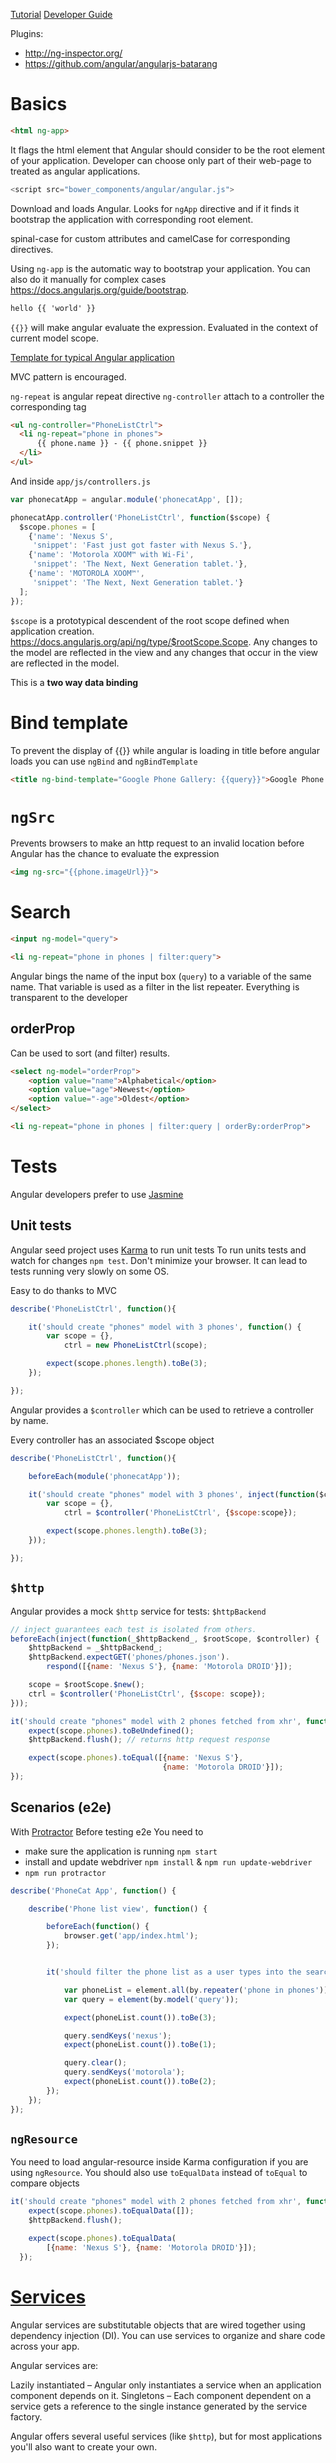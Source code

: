 [[https://docs.angularjs.org/tutorial][Tutorial]]
[[https://docs.angularjs.org/guide/][Developer Guide]]


Plugins:
 - http://ng-inspector.org/
 - https://github.com/angular/angularjs-batarang

* Basics

#+BEGIN_SRC html
<html ng-app>
#+END_SRC

It flags the html element that Angular should consider to be the root
element of your application. Developer can choose only part of their
web-page to treated as angular applications.

#+BEGIN_SRC js
<script src="bower_components/angular/angular.js">
#+END_SRC

Download and loads Angular. Looks for ~ngApp~ directive and if it
finds it bootstrap the application with corresponding root element.

spinal-case for custom attributes and camelCase for corresponding
directives.

Using ~ng-app~ is the automatic way to bootstrap your application.
You can also do it manually for complex cases https://docs.angularjs.org/guide/bootstrap.

#+BEGIN_SRC html
  hello {{ 'world' }}
#+END_SRC

~{{}}~ will make angular evaluate the expression. Evaluated in the
context of current model scope.

[[https://github.com/angular/angular-seed][Template for typical Angular application]]

MVC pattern is encouraged.

~ng-repeat~ is angular repeat directive
~ng-controller~ attach to a controller the corresponding tag

#+BEGIN_SRC html
  <ul ng-controller="PhoneListCtrl">
    <li ng-repeat="phone in phones">
        {{ phone.name }} - {{ phone.snippet }}
    </li>
  </ul>
#+END_SRC

And inside ~app/js/controllers.js~

#+BEGIN_SRC js
var phonecatApp = angular.module('phonecatApp', []);

phonecatApp.controller('PhoneListCtrl', function($scope) {
  $scope.phones = [
    {'name': 'Nexus S',
     'snippet': 'Fast just got faster with Nexus S.'},
    {'name': 'Motorola XOOM™ with Wi-Fi',
     'snippet': 'The Next, Next Generation tablet.'},
    {'name': 'MOTOROLA XOOM™',
     'snippet': 'The Next, Next Generation tablet.'}
  ];
});
#+END_SRC

~$scope~ is a prototypical descendent of the root scope defined when
application creation.
https://docs.angularjs.org/api/ng/type/$rootScope.Scope.
Any changes to the model are reflected in the view and any changes
that occur in the view are reflected in the model.

This is a *two way data binding*

* Bind template
To prevent the display of {{}} while angular is loading in title
before angular loads you can use ~ngBind~ and ~ngBindTemplate~

#+BEGIN_SRC html
<title ng-bind-template="Google Phone Gallery: {{query}}">Google Phone Gallery</title>
#+END_SRC

* ~ngSrc~
  Prevents browsers to make an http request to an invalid location before
  Angular has the chance to evaluate the expression

  #+BEGIN_SRC html
    <img ng-src="{{phone.imageUrl}}">
  #+END_SRC
* Search
  #+BEGIN_SRC html
    <input ng-model="query">

    <li ng-repeat="phone in phones | filter:query">
  #+END_SRC

  Angular bings the name of the input box (~query~) to a variable of
  the same name. That variable is used as a filter in the list
  repeater.
  Everything is transparent to the developer

** orderProp

   Can be used to sort (and filter) results.
   #+BEGIN_SRC html
     <select ng-model="orderProp">
         <option value="name">Alphabetical</option>
         <option value="age">Newest</option>
         <option value="-age">Oldest</option>
     </select>

     <li ng-repeat="phone in phones | filter:query | orderBy:orderProp">
   #+END_SRC

* Tests

  Angular developers prefer to use [[https://jasmine.github.io/][Jasmine]]

** Unit tests
  Angular seed project uses [[https://karma-runner.github.io/][Karma]] to run unit tests
  To run units tests and watch for changes ~npm test~. Don't minimize
  your browser. It can lead to tests running very slowly on some OS.

  Easy to do thanks to MVC

  #+BEGIN_SRC js
    describe('PhoneListCtrl', function(){

        it('should create "phones" model with 3 phones', function() {
            var scope = {},
                ctrl = new PhoneListCtrl(scope);

            expect(scope.phones.length).toBe(3);
        });

    });
  #+END_SRC

  Angular provides a ~$controller~ which can be used to retrieve a
  controller by name.

  Every controller has an associated $scope object

  #+BEGIN_SRC js
    describe('PhoneListCtrl', function(){

        beforeEach(module('phonecatApp'));

        it('should create "phones" model with 3 phones', inject(function($controller) {
            var scope = {},
                ctrl = $controller('PhoneListCtrl', {$scope:scope});

            expect(scope.phones.length).toBe(3);
        }));

    });
  #+END_SRC

** ~$http~
   Angular provides a mock ~$http~ service for tests: ~$httpBackend~

   #+BEGIN_SRC js
     // inject guarantees each test is isolated from others.
     beforeEach(inject(function(_$httpBackend_, $rootScope, $controller) {
         $httpBackend = _$httpBackend_;
         $httpBackend.expectGET('phones/phones.json').
             respond([{name: 'Nexus S'}, {name: 'Motorola DROID'}]);

         scope = $rootScope.$new();
         ctrl = $controller('PhoneListCtrl', {$scope: scope});
     }));

     it('should create "phones" model with 2 phones fetched from xhr', function() {
         expect(scope.phones).toBeUndefined();
         $httpBackend.flush(); // returns http request response

         expect(scope.phones).toEqual([{name: 'Nexus S'},
                                       {name: 'Motorola DROID'}]);
     });
   #+END_SRC

** Scenarios (e2e)
   With [[https://github.com/angular/protractor][Protractor]]
   Before testing e2e You need to

   + make sure the application is running ~npm start~
   + install and update webdriver ~npm install~ & ~npm run update-webdriver~
   + ~npm run protractor~

   #+BEGIN_SRC js
     describe('PhoneCat App', function() {

         describe('Phone list view', function() {

             beforeEach(function() {
                 browser.get('app/index.html');
             });


             it('should filter the phone list as a user types into the search box', function() {

                 var phoneList = element.all(by.repeater('phone in phones'));
                 var query = element(by.model('query'));

                 expect(phoneList.count()).toBe(3);

                 query.sendKeys('nexus');
                 expect(phoneList.count()).toBe(1);

                 query.clear();
                 query.sendKeys('motorola');
                 expect(phoneList.count()).toBe(2);
             });
         });
     });
   #+END_SRC

** ~ngResource~
   You need to load angular-resource inside Karma configuration if you
   are using ~ngResource~. You should also use ~toEqualData~ instead of
   ~toEqual~ to compare objects

  #+BEGIN_SRC js
    it('should create "phones" model with 2 phones fetched from xhr', function() {
        expect(scope.phones).toEqualData([]);
        $httpBackend.flush();

        expect(scope.phones).toEqualData(
            [{name: 'Nexus S'}, {name: 'Motorola DROID'}]);
      });
  #+END_SRC
* [[https://docs.angularjs.org/guide/services][Services]]

  Angular services are substitutable objects that are wired together
  using dependency injection (DI). You can use services to organize
  and share code across your app.

  Angular services are:

  Lazily instantiated – Angular only instantiates a service when an
  application component depends on it. Singletons – Each component
  dependent on a service gets a reference to the single instance
  generated by the service factory.

  Angular offers several useful services (like ~$http~), but for most
  applications you'll also want to create your own.


** ~$http~
  To use a service in angular you declare the dependencies as
  arguments in your controller’s constructor.

  #+BEGIN_SRC js
    phonecatApp.controller('PhoneListCtrl', function ($scope, $http) {
        $http.get('phones/phones.json').success(function(data) {
            $scope.phones = data;
        });
    });
  #+END_SRC

  Angular parsed the json response for us.

  You can have problems  when you minify the javascript code as all
  functions arguments will be minified as well.
  A good way to overcome this problem is to use an inline annotation.

  #+BEGIN_SRC js
    function PhoneListCtrl($scope, $http) {...}
    phonecatApp.controller('PhoneListCtrl', ['$scope', '$http', PhoneListCtrl]);
  #+END_SRC
* ~ngRoute~

  Distributed separately from the core Angular framework.

  Install it with bower and load it.

  #+BEGIN_SRC html
    <script src="bower_components/angular-route/angular-route.js"></script>
  #+END_SRC


  #+BEGIN_SRC js
    phonecatApp.config(['$routeProvider',
                        function($routeProvider) {
                            $routeProvider.
                                when('/phones', {
                                    templateUrl: 'partials/phone-list.html',
                                    controller: 'PhoneListCtrl'
                                }).
                                when('/phones/:phoneId', {
                                    templateUrl: 'partials/phone-detail.html',
                                    controller: 'PhoneDetailCtrl'
                                }).
                                otherwise({
                                    redirectTo: '/phones'
                                });
                        }]);
  #+END_SRC

  Anything with a ~:~ notation is extracted to ~$routeParams~ object.

  #+BEGIN_SRC js
    var phonecatControllers = angular.module('phonecatControllers', []);

    phonecatControllers.controller('PhoneListCtrl', ['$scope', '$http',
                                                     function ($scope, $http) {
                                                         $http.get('phones/phones.json').success(function(data) {
                                                             $scope.phones = data;
                                                         });

                                                         $scope.orderProp = 'age';
                                                     }]);

    phonecatControllers.controller('PhoneDetailCtrl', ['$scope', '$routeParams',
                                                       function($scope, $routeParams) {
                                                           $scope.phoneId = $routeParams.phoneId;
                                                       }]);
  #+END_SRC
* ~ng-view~
  #+BEGIN_SRC html
    <body>

        <div ng-view></div>

    </body>
  #+END_SRC

  And we use routes and partials to display the correct view.

* filters

** Built in

     - {{ "lower cap string" | uppercase }}

** Custom

   #+BEGIN_SRC js
     angular.module('phonecatFilters', []).filter('checkmark', function() {
         return function(input) {
             return input ? '\u2713' : '\u2718';
         };
     });
   #+END_SRC

* ~ng-click~

  #+BEGIN_SRC html
    <img ng-src="{{img}}" ng-click="setImage(img)">
  #+END_SRC

  #+BEGIN_SRC js
    var phonecatControllers = angular.module('phonecatControllers',[]);

    phonecatControllers.controller('PhoneDetailCtrl', ['$scope', '$routeParams', '$http',
                                                       function($scope, $routeParams, $http) {
                                                           $http.get('phones/' + $routeParams.phoneId + '.json').success(function(data) {
                                                               $scope.phone = data;
                                                               $scope.mainImageUrl = data.images[0];
                                                           });

                                                           $scope.setImage = function(imageUrl) {
                                                               $scope.mainImageUrl = imageUrl;
                                                           }
                                                       }]);
  #+END_SRC

* REST

  Provided by ~ngResource~. Use Bower to install it.

  #+BEGIN_SRC html
    <script src="bower_components/angular-resource/angular-resource.js"></script>
  #+END_SRC


  #+BEGIN_SRC js
    var phonecatServices = angular.module('phonecatServices', ['ngResource']);

    phonecatServices.factory('Phone', ['$resource',
                                       function($resource){
                                           return $resource('phones/:phoneId.json', {}, {
                                               query: {method:'GET', params:{phoneId:'phones'}, isArray:true}
                                           });
                                       }]);
  #+END_SRC

  We pass to the factory function the name of the service and the
  factory function. The factory function is similar to the controller
  function in the sense it can have dependencies injected as function
  arguments.

  #+BEGIN_SRC js
    phonecatControllers.controller('PhoneListCtrl', ['$scope', 'Phone', function($scope, Phone) {
        $scope.phones = Phone.query();
        $scope.orderProp = 'age';
    }]);
  #+END_SRC

* ~ngAnimate~
  https://docs.angularjs.org/guide/animations

  Distributed separately

  Animations are completely based on CSS classes

  The ng-enter class is applied to the element when a new phone is added to the list and rendered on the page.
  The ng-move class is applied when items are moved around in the list.
  The ng-leave class is applied when they're removed from the list.

  #+BEGIN_SRC html
    <div class="view-container">
        <div ng-view class="view-frame"></div>
    </div>
  #+END_SRC

  #+BEGIN_SRC css
    // need vendor prefixes to be useful
    .view-frame.ng-enter {
        animation: 0.5s fade-in;
        z-index: 100;
    }
    @keyframes fade-in {
        from { opacity: 0; }
        to { opacity: 1; }
    }
  #+END_SRC

  You can also use javascript

  #+BEGIN_SRC html
      <div class="phone-images">
      <img ng-src="{{img}}"
           class="phone"
           ng-repeat="img in phone.images"
           ng-class="{active:mainImageUrl==img}">
    </div>
  #+END_SRC

  Here we use ng-class and a repeater to make changes whenever the
  element becomes active

  #+BEGIN_SRC js
    var phonecatAnimations = angular.module('phonecatAnimations', ['ngAnimate']);

    phonecatAnimations.animation('.phone', function() {

        var animateUp = function(element, className, done) {
            if(className != 'active') {
                return;
            }
            element.css({
                position: 'absolute',
                top: 500,
                left: 0,
                display: 'block'
            });

            jQuery(element).animate({
                top: 0
            }, done);

            return function(cancel) {
                if(cancel) {
                    element.stop();
                }
            };
        }

        var animateDown = function(element, className, done) {
            if(className != 'active') {
                return;
            }
            element.css({
                position: 'absolute',
                left: 0,
                top: 0
            });

            jQuery(element).animate({
                top: -500
            }, done);

            return function(cancel) {
                if(cancel) {
                    element.stop();
                }
            };
        }

        return {
            addClass: animateUp,
            removeClass: animateDown
        };
    });
  #+END_SRC
* UI

  + [[https://angular-ui.github.io/bootstrap/][Bootstrap]]
  + [[https://material.angularjs.org/#/][Material]]
* Debug
  Access scope in console:
  ~angular.element($0).scope()~
